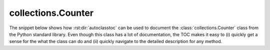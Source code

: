 *******************
collections.Counter
*******************

The snippet below shows how :rst:dir:`autoclasstoc` can be used to document the
:class:`collections.Counter` class from the Python standard library.  Even
though this class has a lot of documentation, the TOC makes it easy to (i)
quickly get a sense for the what the class can do and (ii) quickly navigate to
the detailed description for any method.

.. example::

  .. autoclass:: collections.Counter
    :members:
    :private-members:
    :special-members:
    :inherited-members:
    :undoc-members:

    .. autoclasstoc::
